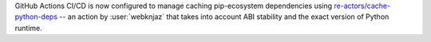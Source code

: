 GitHub Actions CI/CD is now configured to manage caching pip-ecosystem
dependencies using `re-actors/cache-python-deps`_ -- an action by
:user:`webknjaz` that takes into account ABI stability and the exact
version of Python runtime.

.. _`re-actors/cache-python-deps`:
   https://github.com/marketplace/actions/cache-python-deps
